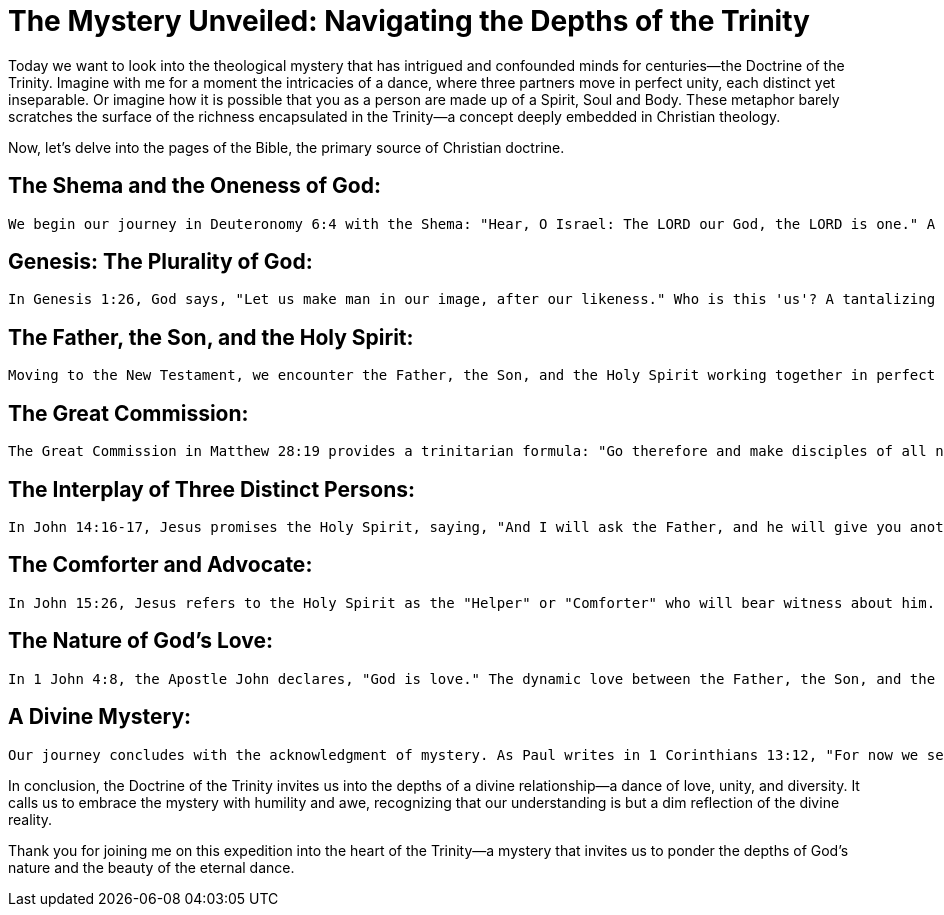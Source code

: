 = The Mystery Unveiled: Navigating the Depths of the Trinity

Today we want to look into the theological mystery that has intrigued and confounded minds for centuries—the Doctrine of the Trinity.
Imagine with me for a moment the intricacies of a dance, where three partners move in perfect unity, each distinct yet inseparable.
Or imagine how it is possible that you as a person are made up of a Spirit, Soul and Body.
These metaphor barely scratches the surface of the richness encapsulated in the Trinity—a concept deeply embedded in Christian theology.

Now, let's delve into the pages of the Bible, the primary source of Christian doctrine.

== The Shema and the Oneness of God:
   We begin our journey in Deuteronomy 6:4 with the Shema: "Hear, O Israel: The LORD our God, the LORD is one." A resounding declaration of God's unity. But as we progress through the biblical narrative, hints of complexity emerge.

== Genesis: The Plurality of God:
   In Genesis 1:26, God says, "Let us make man in our image, after our likeness." Who is this 'us'? A tantalizing glimpse into a divine conversation.

== The Father, the Son, and the Holy Spirit:
   Moving to the New Testament, we encounter the Father, the Son, and the Holy Spirit working together in perfect harmony. In Matthew 3:16-17, we witness the baptism of Jesus, where the Spirit descends like a dove, and the Father declares, "This is my beloved Son, with whom I am well pleased."

== The Great Commission:
   The Great Commission in Matthew 28:19 provides a trinitarian formula: "Go therefore and make disciples of all nations, baptizing them in the name of the Father and of the Son and of the Holy Spirit."

== The Interplay of Three Distinct Persons:
   In John 14:16-17, Jesus promises the Holy Spirit, saying, "And I will ask the Father, and he will give you another Helper, to be with you forever." Here, we witness the intricate interplay of three distinct persons, each with a unique role.

== The Comforter and Advocate:
   In John 15:26, Jesus refers to the Holy Spirit as the "Helper" or "Comforter" who will bear witness about him. In this, we see the Trinity actively engaged in revealing and glorifying each other.

== The Nature of God's Love:
   In 1 John 4:8, the Apostle John declares, "God is love." The dynamic love between the Father, the Son, and the Holy Spirit is the very essence of this divine dance.

== A Divine Mystery:
   Our journey concludes with the acknowledgment of mystery. As Paul writes in 1 Corinthians 13:12, "For now we see in a mirror dimly, but then face to face. Now I know in part; then I shall know fully, even as I have been fully known."

In conclusion, the Doctrine of the Trinity invites us into the depths of a divine relationship—a dance of love, unity, and diversity. It calls us to embrace the mystery with humility and awe, recognizing that our understanding is but a dim reflection of the divine reality.

Thank you for joining me on this expedition into the heart of the Trinity—a mystery that invites us to ponder the depths of God's nature and the beauty of the eternal dance.

